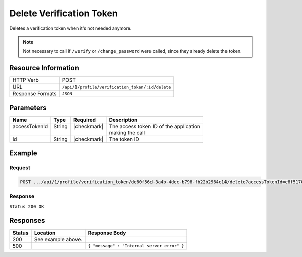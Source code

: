 .. _crafter-profile-api-profile-verification_token-delete:

=========================
Delete Verification Token
=========================

Deletes a verification token when it's not needed anymore.

.. NOTE::
  Not necessary to call if ``/verify`` or ``/change_password`` were called,
  since they already delete the token.

--------------------
Resource Information
--------------------

+----------------------------+-------------------------------------------------------------------+
|| HTTP Verb                 || POST                                                             |
+----------------------------+-------------------------------------------------------------------+
|| URL                       || ``/api/1/profile/verification_token/:id/delete``                 |
+----------------------------+-------------------------------------------------------------------+
|| Response Formats          || ``JSON``                                                         |
+----------------------------+-------------------------------------------------------------------+

----------
Parameters
----------

+---------------------+-------------+---------------+----------------------------------------------+
|| Name               || Type       || Required     || Description                                 |
+=====================+=============+===============+==============================================+
|| accessTokenId      || String     || |checkmark|  || The access token ID of the application      |
||                    ||            ||              || making the call                             |
+---------------------+-------------+---------------+----------------------------------------------+
|| id                 || String     || |checkmark|  || The token ID                                |
+---------------------+-------------+---------------+----------------------------------------------+

-------
Example
-------

^^^^^^^
Request
^^^^^^^

.. code-block:: guess

  POST .../api/1/profile/verification_token/de60f56d-3a4b-4dec-b798-fb22b2964c14/delete?accessTokenId=e8f5170c-877b-416f-b70f-4b09772f8e2d

^^^^^^^^
Response
^^^^^^^^

``Status 200 OK``

---------
Responses
---------
+---------+----------------------------------------------+----------------------------------------------+
|| Status || Location                                    || Response Body                               |
+=========+==============================================+==============================================+
|| 200    || See example above.                          ||                                             |
+---------+----------------------------------------------+----------------------------------------------+
|| 500    ||                                             || ``{ "message" : "Internal server error" }`` |
+---------+----------------------------------------------+----------------------------------------------+
